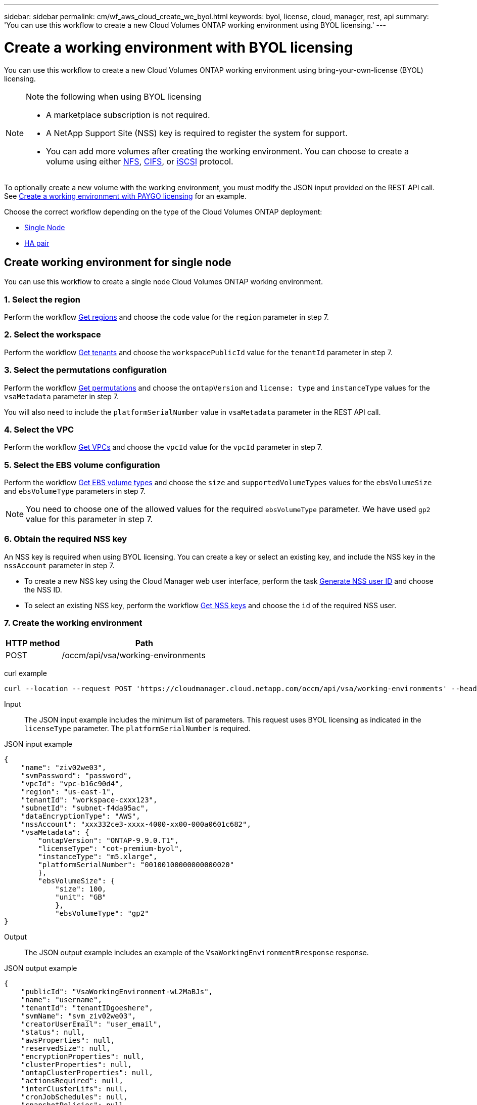 ---
sidebar: sidebar
permalink: cm/wf_aws_cloud_create_we_byol.html
keywords: byol, license, cloud, manager, rest, api
summary: 'You can use this workflow to create a new Cloud Volumes ONTAP working environment using BYOL licensing.'
---

= Create a working environment with BYOL licensing
:hardbreaks:
:nofooter:
:icons: font
:linkattrs:
:imagesdir: ./media/

[.lead]
You can use this workflow to create a new Cloud Volumes ONTAP working environment using bring-your-own-license (BYOL) licensing.

[NOTE]
.Note the following when using BYOL licensing
====
* A marketplace subscription is not required.
* A NetApp Support Site (NSS) key is required to register the system for support.
* You can add more volumes after creating the working environment. You can choose to create a volume using either link:wf_gcp_ontap_create_vol_nfs.html[NFS], link:wf_gcp_ontap_create_vol_cifs.html[CIFS], or link:wf_gcp_ontap_create_vol_iscsi.html[iSCSI] protocol.
====

To optionally create a new volume with the working environment, you must modify the JSON input provided on the REST API call. See link:wf_aws_cloud_create_we_paygo.html[Create a working environment with PAYGO licensing] for an example.

Choose the correct workflow depending on the type of the Cloud Volumes ONTAP deployment:

* <<Create working environment for single node, Single Node>>
* <<Create working environment for high availability pair, HA pair>>

== Create working environment for single node
You can use this workflow to create a single node Cloud Volumes ONTAP working environment.

=== 1. Select the region

Perform the workflow link:wf_aws_cloud_md_get_regions.html#get-regions-for-a-single-node[Get regions] and choose the `code` value for the `region` parameter in step 7.

=== 2. Select the workspace

Perform the workflow link:wf_common_identity_get_tenants.html[Get tenants] and choose the `workspacePublicId` value for the `tenantId` parameter in step 7.

=== 3. Select the permutations configuration

Perform the workflow link:wf_aws_cloud_md_get_permutations.html#get-permutations-for-single-node[Get permutations] and choose the `ontapVersion` and `license: type` and `instanceType` values for the `vsaMetadata` parameter in step 7.

You will also need to include the `platformSerialNumber` value in `vsaMetadata` parameter in the REST API call.

=== 4. Select the VPC

Perform the workflow link:wf_aws_cloud_md_get_vpcs.html#get-vpcs-for-single-node[Get VPCs] and choose the `vpcId` value for the `vpcId` parameter in step 7.

=== 5. Select the EBS volume configuration

Perform the workflow link:wf_aws_cloud_md_get_ebs_vol_types.html#get-ebs-volume-types-for-single-node[Get EBS volume types] and choose the `size` and `supportedVolumeTypes` values for the `ebsVolumeSize` and `ebsVolumeType` parameters in step 7.

NOTE: You need to choose one of the allowed values for the required `ebsVolumeType` parameter. We have used `gp2` value for this parameter in step 7.

=== 6. Obtain the required NSS key

An NSS key is required when using BYOL licensing. You can create a key or select an existing key, and include the NSS key in the `nssAccount` parameter in step 7.

* To create a new NSS key using the Cloud Manager web user interface, perform the task link:../platform/get_nss_key.html[Generate NSS user ID] and choose the NSS ID.

* To select an existing NSS key, perform the workflow link:wf_common_identity_get_nss_keys.html[Get NSS keys] and choose the `id` of the required NSS user.

=== 7. Create the working environment

[cols="25,75"*,options="header"]
|===
|HTTP method
|Path
|POST
|/occm/api/vsa/working-environments
|===

curl example::
[source,curl]
curl --location --request POST 'https://cloudmanager.cloud.netapp.com/occm/api/vsa/working-environments' --header 'x-agent-id: <AGENT_ID>' --header 'Authorization: Bearer <ACCESS_TOKEN>' --header 'Content-Type: application/json' --d @JSONinput

Input::

The JSON input example includes the minimum list of parameters. This request uses BYOL licensing as indicated in the `licenseType` parameter. The `platformSerialNumber` is required.

JSON input example::
[source,json]
{
    "name": "ziv02we03",
    "svmPassword": "password",
    "vpcId": "vpc-b16c90d4",
    "region": "us-east-1",
    "tenantId": "workspace-cxxx123",
    "subnetId": "subnet-f4da95ac",
    "dataEncryptionType": "AWS",
    "nssAccount": "xxx332ce3-xxxx-4000-xx00-000a0601c682",
    "vsaMetadata": {
        "ontapVersion": "ONTAP-9.9.0.T1",
        "licenseType": "cot-premium-byol",
        "instanceType": "m5.xlarge",
        "platformSerialNumber": "00100100000000000020"
        },
        "ebsVolumeSize": {
            "size": 100,
            "unit": "GB"
            },
            "ebsVolumeType": "gp2"
}


Output::

The JSON output example includes an example of the `VsaWorkingEnvironmentRresponse` response.

JSON output example
[source,json]
{
    "publicId": "VsaWorkingEnvironment-wL2MaBJs",
    "name": "username",
    "tenantId": "tenantIDgoeshere",
    "svmName": "svm_ziv02we03",
    "creatorUserEmail": "user_email",
    "status": null,
    "awsProperties": null,
    "reservedSize": null,
    "encryptionProperties": null,
    "clusterProperties": null,
    "ontapClusterProperties": null,
    "actionsRequired": null,
    "interClusterLifs": null,
    "cronJobSchedules": null,
    "snapshotPolicies": null,
    "svms": null,
    "activeActions": null,
    "replicationProperties": null,
    "schedules": null,
    "cloudProviderName": "Amazon",
    "isHA": false,
    "workingEnvironmentType": "VSA",
    "supportRegistrationProperties": null,
    "supportRegistrationInformation": null,
    "haProperties": null,
    "capacityFeatures": null,
    "cloudSyncProperties": null,
    "supportedFeatures": null,
    "k8sProperties": null,
    "fpolicyProperties": null,
    "saasProperties": null,
    "cbsProperties": null,
    "complianceProperties": null,
    "monitoringProperties": null
}

== Create working environment for high availability pair
You can use this workflow to create an HA Cloud Volumes ONTAP working environment.

=== 1. Select the region

Perform the workflow link:wf_aws_cloud_md_get_regions.html#get-regions-for-high-availability-pair[Get regions] and choose the `code` value for the `region` parameter in step 11.

=== 2. Select the cloud provider account

Perform the workflow link:wf_common_identity_get_provider_accounts.html[Get cloud provider accounts] and choose the `publicId` value of the required account for the `cloudProviderAccount` parameter.

=== 3. Select the workspace

Perform the workflow link:wf_common_identity_get_tenants.html[Get tenants] and choose the `workspacePublicId` value for the `tenantId` parameter in step 11.

=== 4. Select the permutations configuration

Perform the workflow link:wf_aws_cloud_md_get_permutations.html#get-permutations-for-high-availability-pair[Get permutations] and choose the `ontapVersion` and `license: type` and `instanceType` values for the `vsaMetadata` parameter in step 11.

=== 5. Select the packages configuration
Perform the link:wf_aws_cloud_md_get_packages.html#get-packages-for-high-availability-pair[Get Packages] and choose the `packageName`, `instanceTenancy` and `writingSpeedState` values for the corresponding parameters in step 11.

=== 6. Select the VPC

Perform the workflow link:wf_aws_cloud_md_get_vpcs.html#get-vpcs-for-high-availability-pair[Get VPCs] and do the following:

* Choose the `vpcId` value for the `vpcId` parameter in step 11.
* Choose three subnets and choose the `subnetId` value for the `haParams:mediatorSubnetId`, `haParams:node1SubnetId`, `haParams:node2SubnetId`.
* Attach the licenses serial number to `platformSerialNumberNode1` and `platformSerialNumberNode2` parameters.
* Select the IPs for the `clusterFloatingIP`, `dataFloatingIP`, `dataFloatingIP2` values for the corresponding parameters in step 11.

=== 7. Select the route table

Perform the workflow link:wf_aws_cloud_md_get_route_tables.html[Get route tables] and choose the `id` value of the required route table for `haParams:routeTableIds` parameter in step 11.

=== 8. Select the EBS volume configuration

Perform the workflow link:wf_aws_cloud_md_get_ebs_vol_types.html#get-ebs-volume-types-for-high-availability-pair[Get EBS volume types] and choose the `size` and `supportedVolumeTypes` values for the `ebsVolumeSize` and `ebsVolumeType` parameters in step 11.

NOTE: You need to choose one of the allowed values for the required `ebsVolumeType` parameter. We have used `gp2` value for this parameter in step 11.

=== 9. Get key pairs

Perform the link:wf_aws_cloud_md_get_key_pairs.html[Get key pairs] workflow and select the required key for `haParam: mediatorKeyPairName` parameter in step 11.

=== 10. Obtain the required NSS key

An NSS key is required when using BYOL licensing. You can create a key or select an existing key, and include the NSS key in the `nssAccount` parameter.

* To create a new NSS key using the Cloud Manager web user interface, perform the task link:../platform/get_nss_key.html[Generate NSS user ID] and choose the NSS ID.

* To select an existing NSS key, perform the workflow link:wf_common_identity_get_nss_keys.html[Get NSS keys] and choose the `id` of the required NSS user.

=== 11. Create the working environment

[cols="25,75"*,options="header"]
|===
|HTTP method
|Path
|POST
|/occm/api/aws/ha/working-environments
|===

curl example::
[source,curl]
curl --location --request POST 'https://cloudmanager.cloud.netapp.com/occm/api/aws/ha/working-environments' --header 'x-agent-id: <AGENT_ID>' --header 'Authorization: Bearer <ACCESS_TOKEN>' --header 'Content-Type: application/json' --d @JSONinput

Input::

The JSON input example includes the minimum list of parameters. This request uses BYOL licensing as indicated in the `licenseType` parameter. The `platformSerialNumberNode1` and `platformSerialNumberNode2` parameters are required.


JSON input example::
[source,json]
{
  "name": "ziv04we02ha",
  "svmPassword": "password",
  "vpcId": "vpc-b16c90d4",
  "region": "us-east-1",
  "tenantId": "tenantIDgoeshere",
  "ebsVolumeSize": {
    "size": 100,
    "unit": "GB"
  },
  "ebsVolumeType": "gp2",
  "vsaMetadata": {
    "ontapVersion": "ONTAP-9.9.0.T1.ha",
    "licenseType": "ha-cot-premium-byol",
    "instanceType": "m5.xlarge"
  },
  "dataEncryptionType": "AWS",
  "ontapEncryptionParameters": null,
  "haParams": {
    "node1SubnetId": "subnet-f4da95ac",
    "node2SubnetId": "subnet-b4387a9e",
    "mediatorSubnetId": "subnet-76e6d400",
    "clusterFloatingIP": "4.4.4.4",
    "dataFloatingIP": "5.5.5.5",
    "dataFloatingIP2": "6.6.6.6",
    "platformSerialNumberNode1": "90120140000000000023",
    "platformSerialNumberNode2": "90120140000000000024",
    "mediatorKeyPairName": "Developers_Virginia",
    "routeTableIds": [
      "rtb-02a45467"
    ],
    "failoverMode": "FloatingIP",
    "mediatorAssignPublicIP": true
  },
  "nssAccount": “54ab5c0d-xx23-xxxd-bcef-6eeda79e747d”,
  "optimizedNetworkUtilization": false,
  "instanceTenancy": "default",
  "packageName": "aws_ha_poc",
  "cloudProviderAccount": "InstanceProfile",
  "backupVolumesToCbs": false,
  "enableMonitoring": "false",
  "writingSpeedState": "NORMAL"
}



Output::

The JSON output example includes an example of the HA working environment details.

JSON output example::
[source,json]
{
    "publicId": "VsaWorkingEnvironment-XxCZibxz",
    "name": "ziv04we02ha",
    "tenantId": "tenantIDshownhere",
    "svmName": "svm_ziv04we02ha",
    "creatorUserEmail": "user_email",
    "status": null,
    "awsProperties": null,
    "reservedSize": null,
    "encryptionProperties": null,
    "clusterProperties": null,
    "ontapClusterProperties": null,
    "actionsRequired": null,
    "interClusterLifs": null,
    "cronJobSchedules": null,
    "snapshotPolicies": null,
    "svms": null,
    "activeActions": null,
    "replicationProperties": null,
    "schedules": null,
    "cloudProviderName": "Amazon",
    "isHA": true,
    "workingEnvironmentType": "VSA",
    "supportRegistrationProperties": null,
    "supportRegistrationInformation": null,
    "haProperties": null,
    "capacityFeatures": null,
    "cloudSyncProperties": null,
    "supportedFeatures": null,
    "k8sProperties": null,
    "fpolicyProperties": null,
    "saasProperties": null,
    "cbsProperties": null,
    "complianceProperties": null,
    "monitoringProperties": null
}
